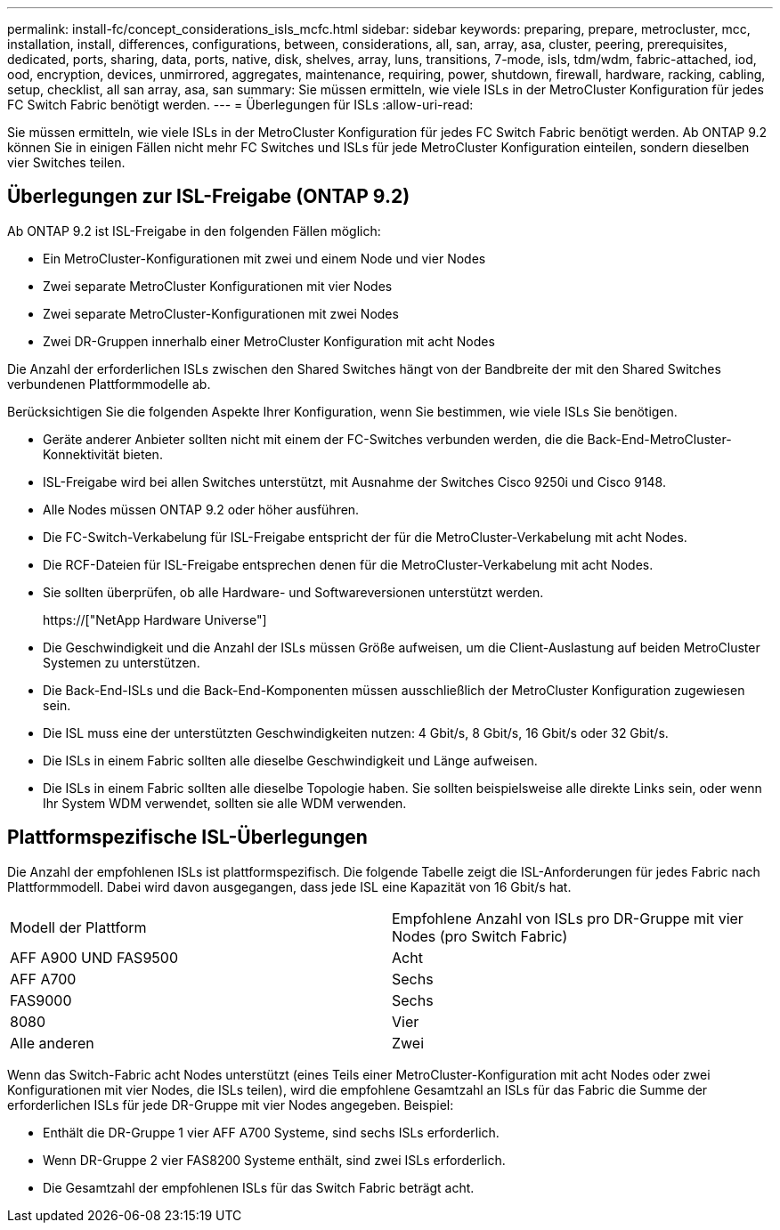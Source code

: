 ---
permalink: install-fc/concept_considerations_isls_mcfc.html 
sidebar: sidebar 
keywords: preparing, prepare, metrocluster, mcc, installation, install, differences, configurations, between, considerations, all, san, array, asa, cluster, peering, prerequisites, dedicated, ports, sharing, data, ports, native, disk, shelves, array, luns, transitions, 7-mode, isls, tdm/wdm, fabric-attached, iod, ood, encryption, devices, unmirrored, aggregates, maintenance, requiring, power, shutdown, firewall, hardware, racking, cabling, setup, checklist, all san array, asa, san 
summary: Sie müssen ermitteln, wie viele ISLs in der MetroCluster Konfiguration für jedes FC Switch Fabric benötigt werden. 
---
= Überlegungen für ISLs
:allow-uri-read: 


[role="lead"]
Sie müssen ermitteln, wie viele ISLs in der MetroCluster Konfiguration für jedes FC Switch Fabric benötigt werden. Ab ONTAP 9.2 können Sie in einigen Fällen nicht mehr FC Switches und ISLs für jede MetroCluster Konfiguration einteilen, sondern dieselben vier Switches teilen.



== Überlegungen zur ISL-Freigabe (ONTAP 9.2)

Ab ONTAP 9.2 ist ISL-Freigabe in den folgenden Fällen möglich:

* Ein MetroCluster-Konfigurationen mit zwei und einem Node und vier Nodes
* Zwei separate MetroCluster Konfigurationen mit vier Nodes
* Zwei separate MetroCluster-Konfigurationen mit zwei Nodes
* Zwei DR-Gruppen innerhalb einer MetroCluster Konfiguration mit acht Nodes


Die Anzahl der erforderlichen ISLs zwischen den Shared Switches hängt von der Bandbreite der mit den Shared Switches verbundenen Plattformmodelle ab.

Berücksichtigen Sie die folgenden Aspekte Ihrer Konfiguration, wenn Sie bestimmen, wie viele ISLs Sie benötigen.

* Geräte anderer Anbieter sollten nicht mit einem der FC-Switches verbunden werden, die die Back-End-MetroCluster-Konnektivität bieten.
* ISL-Freigabe wird bei allen Switches unterstützt, mit Ausnahme der Switches Cisco 9250i und Cisco 9148.
* Alle Nodes müssen ONTAP 9.2 oder höher ausführen.
* Die FC-Switch-Verkabelung für ISL-Freigabe entspricht der für die MetroCluster-Verkabelung mit acht Nodes.
* Die RCF-Dateien für ISL-Freigabe entsprechen denen für die MetroCluster-Verkabelung mit acht Nodes.
* Sie sollten überprüfen, ob alle Hardware- und Softwareversionen unterstützt werden.
+
https://["NetApp Hardware Universe"]

* Die Geschwindigkeit und die Anzahl der ISLs müssen Größe aufweisen, um die Client-Auslastung auf beiden MetroCluster Systemen zu unterstützen.
* Die Back-End-ISLs und die Back-End-Komponenten müssen ausschließlich der MetroCluster Konfiguration zugewiesen sein.
* Die ISL muss eine der unterstützten Geschwindigkeiten nutzen: 4 Gbit/s, 8 Gbit/s, 16 Gbit/s oder 32 Gbit/s.
* Die ISLs in einem Fabric sollten alle dieselbe Geschwindigkeit und Länge aufweisen.
* Die ISLs in einem Fabric sollten alle dieselbe Topologie haben. Sie sollten beispielsweise alle direkte Links sein, oder wenn Ihr System WDM verwendet, sollten sie alle WDM verwenden.




== Plattformspezifische ISL-Überlegungen

Die Anzahl der empfohlenen ISLs ist plattformspezifisch. Die folgende Tabelle zeigt die ISL-Anforderungen für jedes Fabric nach Plattformmodell. Dabei wird davon ausgegangen, dass jede ISL eine Kapazität von 16 Gbit/s hat.

|===


| Modell der Plattform | Empfohlene Anzahl von ISLs pro DR-Gruppe mit vier Nodes (pro Switch Fabric) 


 a| 
AFF A900 UND FAS9500
 a| 
Acht



 a| 
AFF A700
 a| 
Sechs



 a| 
FAS9000
 a| 
Sechs



 a| 
8080
 a| 
Vier



 a| 
Alle anderen
 a| 
Zwei

|===
Wenn das Switch-Fabric acht Nodes unterstützt (eines Teils einer MetroCluster-Konfiguration mit acht Nodes oder zwei Konfigurationen mit vier Nodes, die ISLs teilen), wird die empfohlene Gesamtzahl an ISLs für das Fabric die Summe der erforderlichen ISLs für jede DR-Gruppe mit vier Nodes angegeben. Beispiel:

* Enthält die DR-Gruppe 1 vier AFF A700 Systeme, sind sechs ISLs erforderlich.
* Wenn DR-Gruppe 2 vier FAS8200 Systeme enthält, sind zwei ISLs erforderlich.
* Die Gesamtzahl der empfohlenen ISLs für das Switch Fabric beträgt acht.

